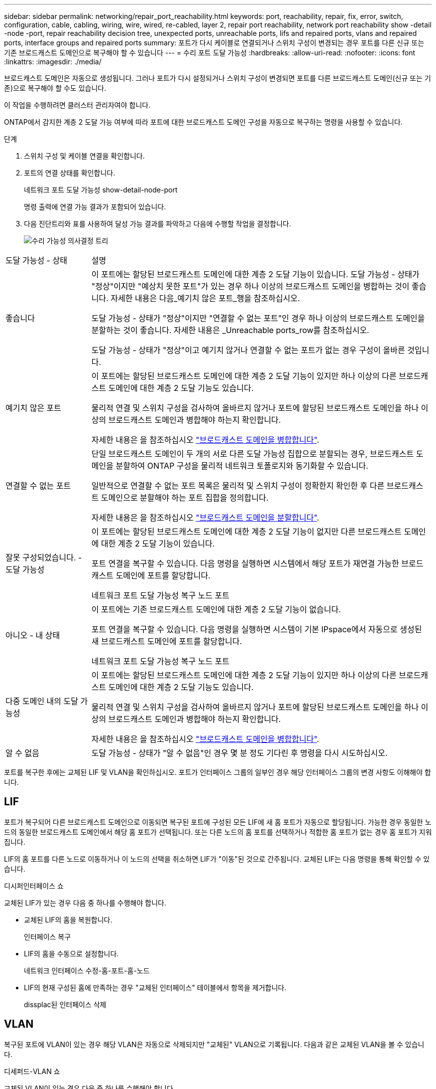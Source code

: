 ---
sidebar: sidebar 
permalink: networking/repair_port_reachability.html 
keywords: port, reachability, repair, fix, error, switch, configuration, cable, cabling, wiring, wire, wired, re-cabled, layer 2, repair port reachability, network port reachability show -detail -node -port, repair reachability decision tree, unexpected ports, unreachable ports, lifs and repaired ports, vlans and repaired ports, interface groups and repaired ports 
summary: 포트가 다시 케이블로 연결되거나 스위치 구성이 변경되는 경우 포트를 다른 신규 또는 기존 브로드캐스트 도메인으로 복구해야 할 수 있습니다 
---
= 수리 포트 도달 가능성
:hardbreaks:
:allow-uri-read: 
:nofooter: 
:icons: font
:linkattrs: 
:imagesdir: ./media/


[role="lead"]
브로드캐스트 도메인은 자동으로 생성됩니다. 그러나 포트가 다시 설정되거나 스위치 구성이 변경되면 포트를 다른 브로드캐스트 도메인(신규 또는 기존)으로 복구해야 할 수도 있습니다.

이 작업을 수행하려면 클러스터 관리자여야 합니다.

ONTAP에서 감지한 계층 2 도달 가능 여부에 따라 포트에 대한 브로드캐스트 도메인 구성을 자동으로 복구하는 명령을 사용할 수 있습니다.

.단계
. 스위치 구성 및 케이블 연결을 확인합니다.
. 포트의 연결 상태를 확인합니다.
+
네트워크 포트 도달 가능성 show-detail-node-port

+
명령 출력에 연결 가능 결과가 포함되어 있습니다.

. 다음 진단트리와 표를 사용하여 달성 가능 결과를 파악하고 다음에 수행할 작업을 결정합니다.
+
image:ontap_nm_image1.png["수리 가능성 의사결정 트리"]



[cols="20,80"]
|===


| 도달 가능성 - 상태 | 설명 


 a| 
좋습니다
 a| 
이 포트에는 할당된 브로드캐스트 도메인에 대한 계층 2 도달 기능이 있습니다. 도달 가능성 - 상태가 "정상"이지만 "예상치 못한 포트"가 있는 경우 하나 이상의 브로드캐스트 도메인을 병합하는 것이 좋습니다. 자세한 내용은 다음_예기치 않은 포트_행을 참조하십시오.

도달 가능성 - 상태가 "정상"이지만 "연결할 수 없는 포트"인 경우 하나 이상의 브로드캐스트 도메인을 분할하는 것이 좋습니다. 자세한 내용은 _Unreachable ports_row를 참조하십시오.

도달 가능성 - 상태가 "정상"이고 예기치 않거나 연결할 수 없는 포트가 없는 경우 구성이 올바른 것입니다.



 a| 
예기치 않은 포트
 a| 
이 포트에는 할당된 브로드캐스트 도메인에 대한 계층 2 도달 기능이 있지만 하나 이상의 다른 브로드캐스트 도메인에 대한 계층 2 도달 기능도 있습니다.

물리적 연결 및 스위치 구성을 검사하여 올바르지 않거나 포트에 할당된 브로드캐스트 도메인을 하나 이상의 브로드캐스트 도메인과 병합해야 하는지 확인합니다.

자세한 내용은 을 참조하십시오 link:merge_broadcast_domains.html["브로드캐스트 도메인을 병합합니다"].



 a| 
연결할 수 없는 포트
 a| 
단일 브로드캐스트 도메인이 두 개의 서로 다른 도달 가능성 집합으로 분할되는 경우, 브로드캐스트 도메인을 분할하여 ONTAP 구성을 물리적 네트워크 토폴로지와 동기화할 수 있습니다.

일반적으로 연결할 수 없는 포트 목록은 물리적 및 스위치 구성이 정확한지 확인한 후 다른 브로드캐스트 도메인으로 분할해야 하는 포트 집합을 정의합니다.

자세한 내용은 을 참조하십시오 link:split_broadcast_domains.html["브로드캐스트 도메인을 분할합니다"].



 a| 
잘못 구성되었습니다. - 도달 가능성
 a| 
이 포트에는 할당된 브로드캐스트 도메인에 대한 계층 2 도달 기능이 없지만 다른 브로드캐스트 도메인에 대한 계층 2 도달 기능이 있습니다.

포트 연결을 복구할 수 있습니다. 다음 명령을 실행하면 시스템에서 해당 포트가 재연결 가능한 브로드캐스트 도메인에 포트를 할당합니다.

네트워크 포트 도달 가능성 복구 노드 포트



 a| 
아니오 - 내 상태
 a| 
이 포트에는 기존 브로드캐스트 도메인에 대한 계층 2 도달 기능이 없습니다.

포트 연결을 복구할 수 있습니다. 다음 명령을 실행하면 시스템이 기본 IPspace에서 자동으로 생성된 새 브로드캐스트 도메인에 포트를 할당합니다.

네트워크 포트 도달 가능성 복구 노드 포트



 a| 
다중 도메인 내의 도달 가능성
 a| 
이 포트에는 할당된 브로드캐스트 도메인에 대한 계층 2 도달 기능이 있지만 하나 이상의 다른 브로드캐스트 도메인에 대한 계층 2 도달 기능도 있습니다.

물리적 연결 및 스위치 구성을 검사하여 올바르지 않거나 포트에 할당된 브로드캐스트 도메인을 하나 이상의 브로드캐스트 도메인과 병합해야 하는지 확인합니다.

자세한 내용은 을 참조하십시오 link:merge_broadcast_domains.html["브로드캐스트 도메인을 병합합니다"].



 a| 
알 수 없음
 a| 
도달 가능성 - 상태가 "알 수 없음"인 경우 몇 분 정도 기다린 후 명령을 다시 시도하십시오.

|===
포트를 복구한 후에는 교체된 LIF 및 VLAN을 확인하십시오. 포트가 인터페이스 그룹의 일부인 경우 해당 인터페이스 그룹의 변경 사항도 이해해야 합니다.



== LIF

포트가 복구되어 다른 브로드캐스트 도메인으로 이동되면 복구된 포트에 구성된 모든 LIF에 새 홈 포트가 자동으로 할당됩니다. 가능한 경우 동일한 노드의 동일한 브로드캐스트 도메인에서 해당 홈 포트가 선택됩니다. 또는 다른 노드의 홈 포트를 선택하거나 적합한 홈 포트가 없는 경우 홈 포트가 지워집니다.

LIF의 홈 포트를 다른 노드로 이동하거나 이 노드의 선택을 취소하면 LIF가 "이동"된 것으로 간주됩니다. 교체된 LIF는 다음 명령을 통해 확인할 수 있습니다.

디시퍼인터페이스 쇼

교체된 LIF가 있는 경우 다음 중 하나를 수행해야 합니다.

* 교체된 LIF의 홈을 복원합니다.
+
인터페이스 복구

* LIF의 홈을 수동으로 설정합니다.
+
네트워크 인터페이스 수정-홈-포트-홈-노드

* LIF의 현재 구성된 홈에 만족하는 경우 "교체된 인터페이스" 테이블에서 항목을 제거합니다.
+
dissplac된 인터페이스 삭제





== VLAN

복구된 포트에 VLAN이 있는 경우 해당 VLAN은 자동으로 삭제되지만 "교체된" VLAN으로 기록됩니다. 다음과 같은 교체된 VLAN을 볼 수 있습니다.

디세퍼드-VLAN 쇼

교체된 VLAN이 있는 경우 다음 중 하나를 수행해야 합니다.

* VLAN을 다른 포트로 복구합니다.
+
디즈퍼스VLAN 복원

* "교체된 VLAN" 테이블에서 항목을 제거합니다.
+
dissplac된 - vLANs delete





== 인터페이스 그룹

복구된 포트가 인터페이스 그룹의 일부인 경우 해당 인터페이스 그룹에서 제거됩니다. 인터페이스 그룹에 할당된 유일한 구성원 포트인 경우 인터페이스 그룹 자체가 제거됩니다.

link:https://docs.netapp.com/us-en/ontap/networking/verify_your_network_configuration.html["업그레이드 후 네트워크 구성을 확인합니다"]

link:monitor_the_reachability_of_network_ports.html["네트워크 포트의 연결 상태를 모니터링합니다"]
